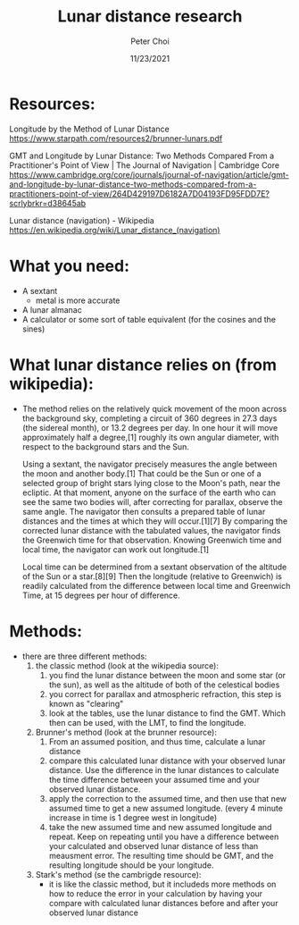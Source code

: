 #+TITLE: Lunar distance research
#+AUTHOR: Peter Choi
#+DATE: 11/23/2021

* Resources:
Longitude by the Method of Lunar Distance
https://www.starpath.com/resources2/brunner-lunars.pdf

GMT and Longitude by Lunar Distance: Two Methods Compared From a Practitioner's Point of View | The Journal of Navigation | Cambridge Core
https://www.cambridge.org/core/journals/journal-of-navigation/article/gmt-and-longitude-by-lunar-distance-two-methods-compared-from-a-practitioners-point-of-view/264D429197D6182A7D04193FD95FDD7E?scrlybrkr=d38645ab

Lunar distance (navigation) - Wikipedia
https://en.wikipedia.org/wiki/Lunar_distance_(navigation)

* What you need:
- A sextant
  - metal is more accurate
- A lunar almanac
- A calculator or some sort of table equivalent (for the cosines and the sines)

* What lunar distance relies on (from wikipedia):
- The method relies on the relatively quick movement of the moon across the background sky, completing a circuit of 360 degrees in 27.3 days (the sidereal month), or 13.2 degrees per day. In one hour it will move approximately half a degree,[1] roughly its own angular diameter, with respect to the background stars and the Sun.

  Using a sextant, the navigator precisely measures the angle between the moon and another body.[1] That could be the Sun or one of a selected group of bright stars lying close to the Moon's path, near the ecliptic. At that moment, anyone on the surface of the earth who can see the same two bodies will, after correcting for parallax, observe the same angle. The navigator then consults a prepared table of lunar distances and the times at which they will occur.[1][7] By comparing the corrected lunar distance with the tabulated values, the navigator finds the Greenwich time for that observation. Knowing Greenwich time and local time, the navigator can work out longitude.[1]

  Local time can be determined from a sextant observation of the altitude of the Sun or a star.[8][9] Then the longitude (relative to Greenwich) is readily calculated from the difference between local time and Greenwich Time, at 15 degrees per hour of difference.

* Methods:
- there are three different methods:
  1) the classic method (look at the wikipedia source):
     1) you find the lunar distance between the moon and some star (or the sun), as well as the altitude of both of the celestical bodies
     2) you correct for parallax and atmospheric refraction, this step is known as "clearing"
     3) look at the tables, use the lunar distance to find the GMT. Which then can be used, with the LMT, to find the longitude. 
  2) Brunner's method (look at the brunner resource):
     1) From an assumed position, and thus time, calculate a lunar distance
     2) compare this calculated lunar distance with your observed lunar distance. Use the difference in the lunar distances to calculate the time difference between your assumed time and your observed lunar distance.
     3) apply the correction to the assumed time, and then use that new assumed time to get a new assumed longitude. (every 4 minute increase in time is 1 degree west in longitude)
     4) take the new assumed time and new assumed longitude and repeat. Keep on repeating until you have a difference between your calculated and observed lunar distance of less than meausment error. The resulting time should be GMT, and the resulting longitude should be your longitude. 
  3) Stark's method (se the cambrigde resource):
     - it is like the classic method, but it includeds more methods on how to reduce the error in your calculation by having your compare with calculated lunar distances before and after your observed lunar distance
